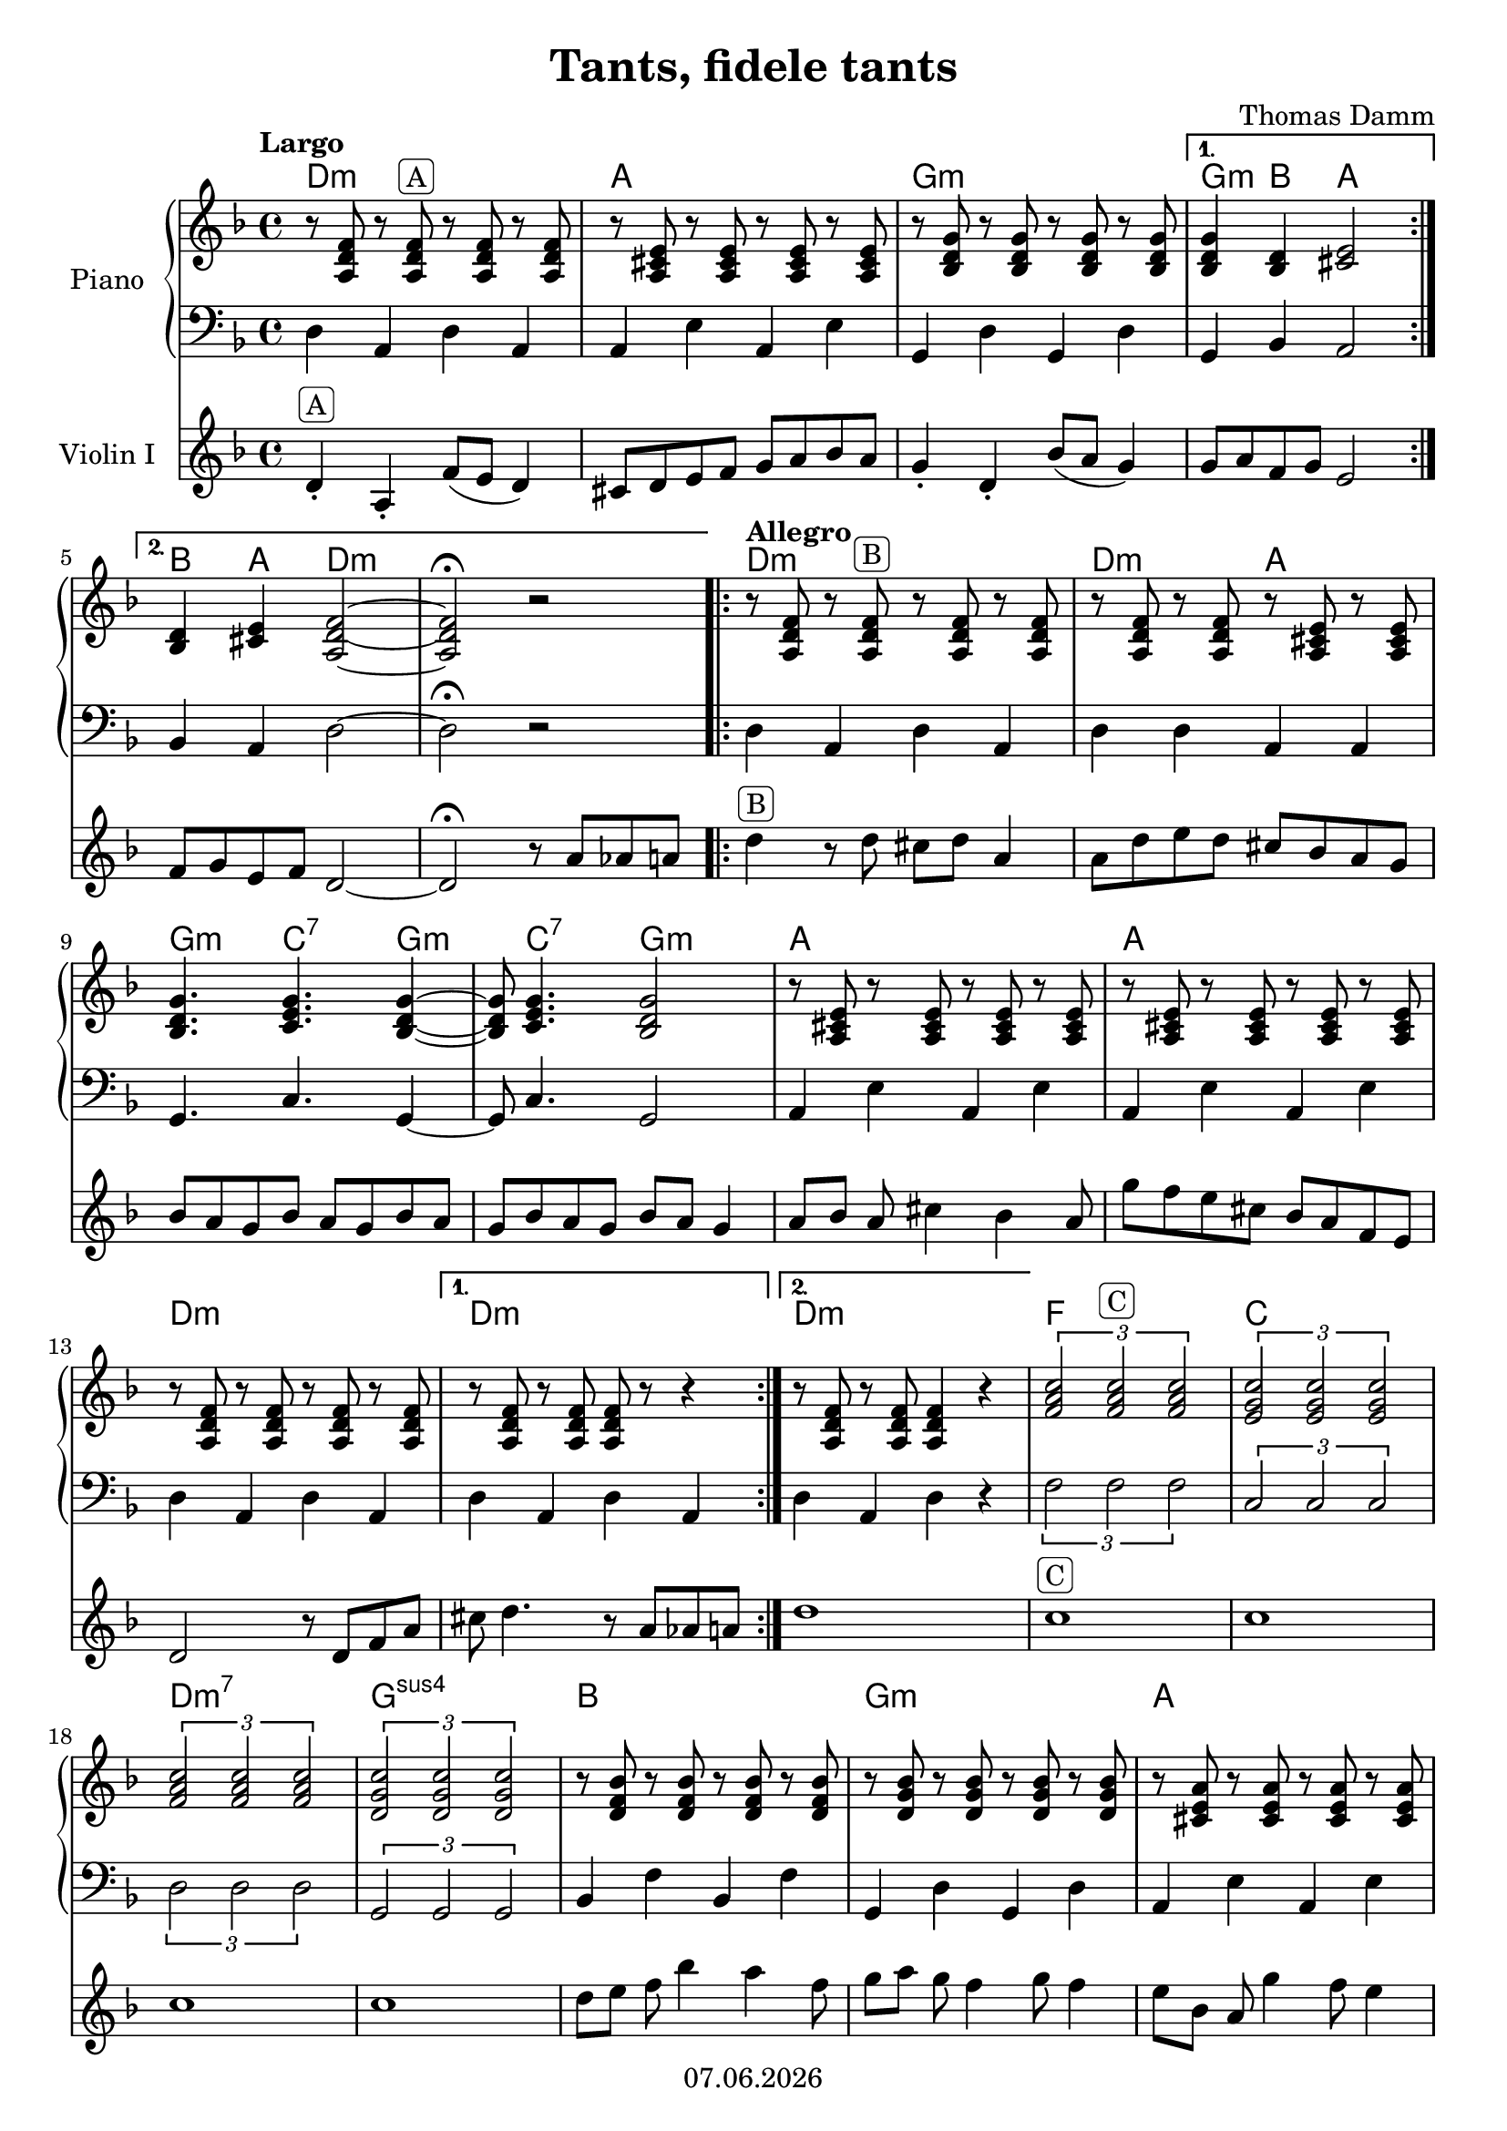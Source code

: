 % Based on template "Ensemble Sheet" v1.1

\version "2.18.2"

%#(set-default-paper-size "a4")
%#(set-global-staff-size 16)

\header {
  title = "Tants, fidele tants"
  subtitle = ""
  composer = "Thomas Damm"
  opus = ""
  copyright = #(strftime "%d.%m.%Y" (localtime (current-time)))
  tagline = \markup { \composer - \title }
}

globalSettings= {
  \key f \major
  \time 4/4
  %\partial 4
  \mergeDifferentlyHeadedOn 
  \mergeDifferentlyDottedOn
}

violinIVoiceI = \relative c' { 
  \repeat volta 2 {
    \repeat volta 2 {
      \tempo Largo
      d4-. ^\markup { \rounded-box A } a-. f'8( e d4) |
      cis8 d e f g a bes a | 
      g4-. d-. bes'8( a g4)
    }
    \alternative {
      { g8 a f g e2 |
      \break }
      { f8 g e f d2~ | d2\fermata r8 a' aes a }
    }
    \repeat volta 2 {
      \tempo Allegro 
      d4 ^\markup { \rounded-box B } r8  d cis d a4 |
      a8 d e d cis bes a g | 
      \break
      bes8 a g bes a g bes a | g bes a g bes a g4 | a8[ bes] a cis4 bes a8 | g' f e cis bes a f e | 
      \break
       d2 r8 d f a |
    }
    \alternative {
      { cis8 d4. r8 a aes a | }
      { d1 | }
    }
    c1 ^\markup { \rounded-box C } |
    c1 |
    \break
    c1 | 
    c1 |
    d8[ e] f bes4 a f8 | 
    g8[ a] g f4  g8 f4 |
    e8[ bes] a g'4 f8 e4 |
    \break
    d1 | f1 | e1 | d1 | c1 |
    \break
    d8[ e] f bes4 a f8 | 
    g8[ a] g f4  g8 f4 |
    e8 cis bes a g' e d cis |
  }
  \alternative {
    { bes' a f e d a aes^ \markup { \arrow-head #X #RIGHT ##t \rounded-box B } a | }
    { bes' a f e d8 \fermata s4. | }
  }  
  \bar "|." 
}

violinIIVoiceI = \relative c' { 
  \repeat volta 2 {
    \repeat volta 2 {
      \tempo Largo
      f4-. ^\markup { \rounded-box A } f-. a8( g f4) |
      r1 | 
      bes4-. bes-. d8( c bes4)
    }
    \alternative {
      { bes4 d cis2 |
      \break }
      { d4 cis d2~ | d2\fermata r2 }
    }
    \repeat volta 2 {
      \tempo Allegro 
      r8 ^\markup { \rounded-box B } a gis a gis a f4 |
      a'4 g e cis | 
      \break
      d4. e g4~ | g8 a4. d8 cis a d | cis4 a g e | cis' a e cis |  
      \break
      a8 gis a gis a2~ | 
    }
    \alternative {
      { a2~ a8 r8 r4 | }
      { a8 gis a2. | }
    }
    a1 ^\markup { \rounded-box C } |
    g1 |
    \break
    a1 | 
    g1 |
    d8[ e] f bes4 a f8 | 
    bes8[ c] bes8~ bes4. bes4 |
    cis4. cis4. cis4 |
    \break
    r8 a'8 e a f a d, cis |
    c1 | c1 | c1 | c1 |
    \break
    d,8[ e] f bes4 a f8 | 
    bes8[ c] bes8~ bes4. bes4 |
    cis4 cis cis cis |
  }
  \alternative {
    { d8 cis4 cis8 d r8 r4^ \markup { \arrow-head #X #RIGHT ##t \rounded-box B } | }
    { d8 cis4 cis8 d \fermata s4. | }
  }  
  \bar "|." }

violinIIIVoiceI = \relative c' { 
  \repeat volta 2 {
    \repeat volta 2 {
      \tempo Largo
      d4-. ^\markup { \rounded-box A } d-. d2 |
      r1 | 
      g4-. g-. g2
    }
    \alternative {
      { d4 f a2 |
      \break }
      { bes4 a f2~ | f2\fermata r8 f f[ f]}
    }
    \repeat volta 2 {
      \tempo Allegro 
      f4 ^\markup { \rounded-box B } e f d |
      f4 f a8 g f e | 
      \break
      g4. g g4~ | g8 g4. g2 | a4 g e cis | a' a g a |  
      \break
      f4 e f2~ | 
    }
    \alternative {
      { f2~ f8 r8 r4 | }
      { f8 e f2. | }
    }
    f1 ^\markup { \rounded-box C } |
    e1 |
    \break
    f1 | 
    d1 |
    r1 | 
    g4. g g4 |
    a4. a a4 |
    \break
    d,1 | a'1 | g1 | f1 | g1 |
    \break
    r1 | 
    g4. g g4 |
    a4 a a a |
  }
  \alternative {
    { a8 a4 a8 a r r4^ \markup { \arrow-head #X #RIGHT ##t \rounded-box B } | }
    { a8 a4 a8 a \fermata s4. | }
  }  
  \bar "|." }

pianoTrebleVoiceI = \relative c' {
  \repeat volta 2 {
    \repeat volta 2 {
      \tempo Largo
      r8 <a d f> r <a d f>^\markup { \rounded-box A } r <a d f> r <a d f>  | 
      r8 <a cis e> r <a cis e> r <a cis e> r <a cis e> | 
      r8 <bes d g> r <bes d g> r <bes d g> r <bes d g> |
    }
    \alternative {
     { 
      <bes d g>4 <bes d> <cis e>2 |  
     }
     { 
      <bes d>4 <cis e> <a d f>2~ | 
      <a d f>2\fermata r2 |
     }
    }
    \repeat volta 2 {
      \tempo Allegro
      r8 <a d f> r <a d f>^\markup { \rounded-box B } r <a d f> r <a d f> |
      r8 <a d f> r <a d f> r <a cis e> r <a cis e> |
      <bes d g>4. <c e g>4. <bes d g>4~ | 
      
      <bes d g>8 <c e g>4. <bes d g>2 |
      r8 <a cis e> r <a cis e> r <a cis e> r <a cis e> |
      r8 <a cis e> r <a cis e> r <a cis e> r <a cis e> |
      r8 <a d f> r <a d f> r <a d f> r <a d f> |
    }
    \alternative {
      {
        r8 <a d f> r <a d f> <a d f> r r4 |  
      }
      {
        r8 <a d f> r <a d f> <a d f>4 r4 |  
      }
    }
    
    \tuplet 3/2 {<f' a c>2 <f a c>^\markup { \rounded-box C } <f a c>}|
    \tuplet 3/2 {<e g c>2 <e g c> <e g c>} |
    \tuplet 3/2 {<f a c>2 <f a c> <f a c>} |

    \tuplet 3/2 {<d g c>2 <d g c> <d g c>} |
    r8 <d f bes> r <d f bes> r <d f bes> r <d f bes> |
    r8 <d g bes> r <d g bes> r <d g bes> r <d g bes> |
    r8 <cis e a> r <cis e a> r <cis e a> r <cis e a> |
    
    r8 <d f a> r <d f a> r <d f a> r <d f a> |
    \tuplet 3/2 {<f a c>2 <f a c> <f a c>} |
    \tuplet 3/2 {<e g c>2 <e g c> <e g c>} |
    \tuplet 3/2 {<f a c>2 <f a c> <f a c>} |
    \tuplet 3/2 {<d g c>2 <d g c> <d g c>} |
    
    r8 <d f bes> r <d f bes> r <d f bes> r <d f bes> |
    r8 <d g bes> r <d g bes> r <d g bes> r <d g bes> |
    r8 <cis e a> r <cis e a> r <cis e a> r <cis e a> |
  }
  \alternative {
    { r8 <cis e a> r <cis e a> <d f a>4 r4^ \markup { \arrow-head #X #RIGHT ##t \rounded-box B } | }
    { r8 <cis e a> r <cis e a> <d f a>4 \fermata s4 | }
  }
  \bar "|."   
}

pianoBassVoiceI = \relative c {  
  \repeat volta 2 {
    \repeat volta 2 {
      d4 a d a | a e' a, e' | g, d' g, d' | 
    }
    \alternative {
      { g, bes a2 | }
      { bes4 a d2~ | d2\fermata r2 | }
    }
    \repeat volta 2 {
    d4 a d a | d d a a | g4. c g4~ | 
    g8 c4. g2 | a4 e' a, e' | a, e' a, e' | d a d a |
    
    }
    \alternative {
      { d4 a d a | }
      { d a d r | }
    }
    \tuplet 3/2 { f2 f f } | \tuplet 3/2 { c2 c c } | \tuplet 3/2 { d2 d d } |
    
    \tuplet 3/2 { g,2 g g } | bes4 f' bes, f' | g, d' g, d' | a e' a, e' |
    
    d4 a d a | \tuplet 3/2 { f'2 f f } | \tuplet 3/2 { c2 c c } | \tuplet 3/2 { d2 d d } | \tuplet 3/2 { g,2 g g } |
    
    g4 d' g, d' | g, d' g, d' | a e' a, e' | 
  }
  \alternative {
    { a, a d a | }
    { a a d \fermata s4 | }
  }
  
}

guitarChords = \chordmode {
    d1:m | a | g:m | g4:m bes a2 |
    bes4 a d2:m | s1 | d1:m | d2:m a | g4.:m c:7 g4:m
    s8 c4.:7 g2:m | a1 | a1 | d:m | d:m |
    d1:m | f | c | d:m7 | g:sus4 | bes1 | g:m | a
    d:m | f | c | d:m7 | g:sus4
    bes/g | g:m | a | s2 d:m | s2 d:m
}

violinI = \new Voice {
  \globalSettings
  \clef treble 
  << \violinIVoiceI >>
}

violinII = \new Voice {
  \globalSettings
  \clef treble 
  << \violinIIVoiceI >>
}

violinIII = \new Voice {
  \globalSettings
  \clef treble 
  << \violinIIIVoiceI >>
}

pianoTreble = \new Voice {
  \globalSettings
  \clef treble
  << \pianoTrebleVoiceI >>
}

pianoBass = \new Voice {
  \globalSettings
  \clef bass
  << \pianoBassVoiceI >>
}

\score {  
  <<    
    %\new Staff \with { instrumentName = "Violin I" } { \violinI }
    %new Staff \with { instrumentName = "Violin II" } { \violinII }
    %\new Staff \with { instrumentName = "Violin III" } { \violinIII }
    
    \new ChordNames { \germanChords \guitarChords }
    \new PianoStaff \with { instrumentName = "Piano" } { << \new Staff { \pianoTreble } \new Staff { \pianoBass } >> }
    \new Staff \with { instrumentName = "Violin I" } { \violinI }
    
    
  >>
}
